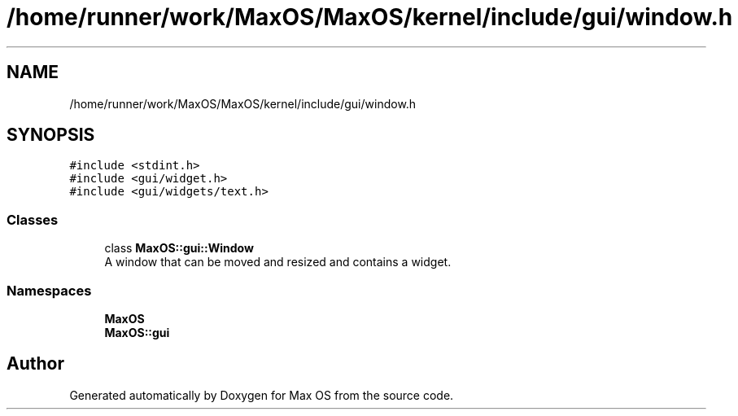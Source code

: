 .TH "/home/runner/work/MaxOS/MaxOS/kernel/include/gui/window.h" 3 "Mon Jan 29 2024" "Version 0.1" "Max OS" \" -*- nroff -*-
.ad l
.nh
.SH NAME
/home/runner/work/MaxOS/MaxOS/kernel/include/gui/window.h
.SH SYNOPSIS
.br
.PP
\fC#include <stdint\&.h>\fP
.br
\fC#include <gui/widget\&.h>\fP
.br
\fC#include <gui/widgets/text\&.h>\fP
.br

.SS "Classes"

.in +1c
.ti -1c
.RI "class \fBMaxOS::gui::Window\fP"
.br
.RI "A window that can be moved and resized and contains a widget\&. "
.in -1c
.SS "Namespaces"

.in +1c
.ti -1c
.RI " \fBMaxOS\fP"
.br
.ti -1c
.RI " \fBMaxOS::gui\fP"
.br
.in -1c
.SH "Author"
.PP 
Generated automatically by Doxygen for Max OS from the source code\&.
